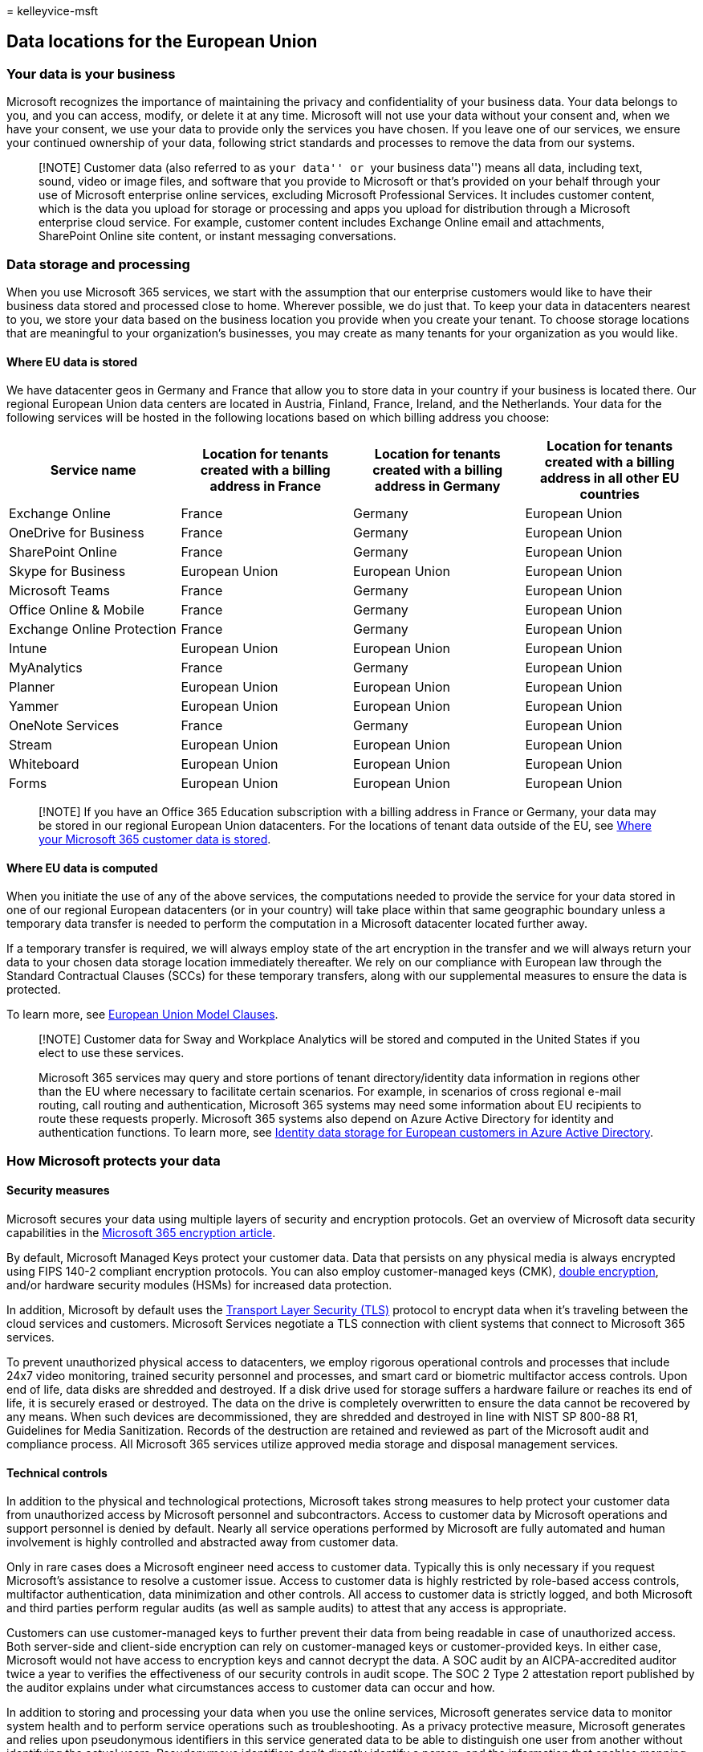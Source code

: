 = 
kelleyvice-msft

== Data locations for the European Union

=== Your data is your business

Microsoft recognizes the importance of maintaining the privacy and
confidentiality of your business data. Your data belongs to you, and you
can access, modify, or delete it at any time. Microsoft will not use
your data without your consent and, when we have your consent, we use
your data to provide only the services you have chosen. If you leave one
of our services, we ensure your continued ownership of your data,
following strict standards and processes to remove the data from our
systems.

____
[!NOTE] Customer data (also referred to as ``your data'' or ``your
business data'') means all data, including text, sound, video or image
files, and software that you provide to Microsoft or that’s provided on
your behalf through your use of Microsoft enterprise online services,
excluding Microsoft Professional Services. It includes customer content,
which is the data you upload for storage or processing and apps you
upload for distribution through a Microsoft enterprise cloud service.
For example, customer content includes Exchange Online email and
attachments, SharePoint Online site content, or instant messaging
conversations.
____

=== Data storage and processing

When you use Microsoft 365 services, we start with the assumption that
our enterprise customers would like to have their business data stored
and processed close to home. Wherever possible, we do just that. To keep
your data in datacenters nearest to you, we store your data based on the
business location you provide when you create your tenant. To choose
storage locations that are meaningful to your organization’s businesses,
you may create as many tenants for your organization as you would like.

==== Where EU data is stored

We have datacenter geos in Germany and France that allow you to store
data in your country if your business is located there. Our regional
European Union data centers are located in Austria, Finland, France,
Ireland, and the Netherlands. Your data for the following services will
be hosted in the following locations based on which billing address you
choose:

[width="100%",cols="25%,25%,25%,25%",options="header",]
|===
|Service name |Location for tenants created with a billing address in
France |Location for tenants created with a billing address in Germany
|Location for tenants created with a billing address in all other EU
countries
|Exchange Online |France |Germany |European Union

|OneDrive for Business |France |Germany |European Union

|SharePoint Online |France |Germany |European Union

|Skype for Business |European Union |European Union |European Union

|Microsoft Teams |France |Germany |European Union

|Office Online & Mobile |France |Germany |European Union

|Exchange Online Protection |France |Germany |European Union

|Intune |European Union |European Union |European Union

|MyAnalytics |France |Germany |European Union

|Planner |European Union |European Union |European Union

|Yammer |European Union |European Union |European Union

|OneNote Services |France |Germany |European Union

|Stream |European Union |European Union |European Union

|Whiteboard |European Union |European Union |European Union

|Forms |European Union |European Union |European Union
|===

____
[!NOTE] If you have an Office 365 Education subscription with a billing
address in France or Germany, your data may be stored in our regional
European Union datacenters. For the locations of tenant data outside of
the EU, see link:o365-data-locations.md[Where your Microsoft 365
customer data is stored].
____

==== Where EU data is computed

When you initiate the use of any of the above services, the computations
needed to provide the service for your data stored in one of our
regional European datacenters (or in your country) will take place
within that same geographic boundary unless a temporary data transfer is
needed to perform the computation in a Microsoft datacenter located
further away.

If a temporary transfer is required, we will always employ state of the
art encryption in the transfer and we will always return your data to
your chosen data storage location immediately thereafter. We rely on our
compliance with European law through the Standard Contractual Clauses
(SCCs) for these temporary transfers, along with our supplemental
measures to ensure the data is protected.

To learn more, see
link:/compliance/regulatory/offering-EU-Model-Clauses[European Union
Model Clauses].

____
[!NOTE] Customer data for Sway and Workplace Analytics will be stored
and computed in the United States if you elect to use these services.

Microsoft 365 services may query and store portions of tenant
directory/identity data information in regions other than the EU where
necessary to facilitate certain scenarios. For example, in scenarios of
cross regional e-mail routing, call routing and authentication,
Microsoft 365 systems may need some information about EU recipients to
route these requests properly. Microsoft 365 systems also depend on
Azure Active Directory for identity and authentication functions. To
learn more, see
link:/azure/active-directory/fundamentals/active-directory-data-storage-eu[Identity
data storage for European customers in Azure Active Directory].
____

=== How Microsoft protects your data

==== Security measures

Microsoft secures your data using multiple layers of security and
encryption protocols. Get an overview of Microsoft data security
capabilities in the link:../compliance/encryption.md[Microsoft 365
encryption article].

By default, Microsoft Managed Keys protect your customer data. Data that
persists on any physical media is always encrypted using FIPS 140-2
compliant encryption protocols. You can also employ customer-managed
keys (CMK), link:../compliance/double-key-encryption.md[double
encryption], and/or hardware security modules (HSMs) for increased data
protection.

In addition, Microsoft by default uses the
https://wikipedia.org/wiki/Transport_Layer_Security[Transport Layer
Security (TLS)] protocol to encrypt data when it’s traveling between the
cloud services and customers. Microsoft Services negotiate a TLS
connection with client systems that connect to Microsoft 365 services.

To prevent unauthorized physical access to datacenters, we employ
rigorous operational controls and processes that include 24x7 video
monitoring, trained security personnel and processes, and smart card or
biometric multifactor access controls. Upon end of life, data disks are
shredded and destroyed. If a disk drive used for storage suffers a
hardware failure or reaches its end of life, it is securely erased or
destroyed. The data on the drive is completely overwritten to ensure the
data cannot be recovered by any means. When such devices are
decommissioned, they are shredded and destroyed in line with NIST SP
800-88 R1, Guidelines for Media Sanitization. Records of the destruction
are retained and reviewed as part of the Microsoft audit and compliance
process. All Microsoft 365 services utilize approved media storage and
disposal management services.

==== Technical controls

In addition to the physical and technological protections, Microsoft
takes strong measures to help protect your customer data from
unauthorized access by Microsoft personnel and subcontractors. Access to
customer data by Microsoft operations and support personnel is denied by
default. Nearly all service operations performed by Microsoft are fully
automated and human involvement is highly controlled and abstracted away
from customer data.

Only in rare cases does a Microsoft engineer need access to customer
data. Typically this is only necessary if you request Microsoft’s
assistance to resolve a customer issue. Access to customer data is
highly restricted by role-based access controls, multifactor
authentication, data minimization and other controls. All access to
customer data is strictly logged, and both Microsoft and third parties
perform regular audits (as well as sample audits) to attest that any
access is appropriate.

Customers can use customer-managed keys to further prevent their data
from being readable in case of unauthorized access. Both server-side and
client-side encryption can rely on customer-managed keys or
customer-provided keys. In either case, Microsoft would not have access
to encryption keys and cannot decrypt the data. A SOC audit by an
AICPA-accredited auditor twice a year to verifies the effectiveness of
our security controls in audit scope. The SOC 2 Type 2 attestation
report published by the auditor explains under what circumstances access
to customer data can occur and how.

In addition to storing and processing your data when you use the online
services, Microsoft generates service data to monitor system health and
to perform service operations such as troubleshooting. As a privacy
protective measure, Microsoft generates and relies upon pseudonymous
identifiers in this service generated data to be able to distinguish one
user from another without identifying the actual users. Pseudonymous
identifiers don’t directly identify a person, and the information that
enables mapping pseudonymous identifiers to actual users is protected as
part of your data.

To learn more, see
https://www.microsoft.com/trust-center/privacy/data-access[Who can
access your data] and on what terms and
https://query.prod.cms.rt.microsoft.com/cms/api/am/binary/RE4qVL2[Subprocessors
and Data Privacy].

=== How Microsoft handles government requests

If a government wants customer data, it must follow applicable legal
processes. Microsoft must be served with a warrant or court order for
content, or a subpoena for subscriber information or other non-content
data.

* All requests must target specific accounts and identifiers.
* Microsoft’s legal compliance team reviews all requests to ensure they
are valid, rejects those that are not valid, and only provides the data
specified.
* If Microsoft is compelled by law to disclose customer data, you will
be promptly notified and provided with a copy of the request, unless
Microsoft is legally prohibited from doing so.
* Microsoft conducts a local legal review of each request it receives
against local laws and standards. Microsoft also periodically reviews
its screening processes around the world to ensure local judicial
procedures are being followed and its global human rights statement is
being applied.

For more information on Microsoft’s commitment to challenge orders in
line with the EU’s GDPR, see
https://blogs.microsoft.com/on-the-issues/2020/11/19/defending-your-data-edpb-gdpr/[New
Steps to Defend Your Data].

When governments or law enforcement agencies make a lawful request for
customer data, Microsoft is committed to transparency and limits what it
discloses. Twice a year, we publish the number of legal demands for
customer data that we receive from law enforcement agencies around the
world. See
https://www.microsoft.com/corporate-responsibility/law-enforcement-requests-report[Law
Enforcement Requests Report]. This report does not disclose the
specifics of any particular demand, including the customer at issue.
Twice a year, we also publish data about the legal demands we receive
from the U.S. government. See
https://www.microsoft.com/corporate-responsibility/us-national-security-orders-report[US
National Security Orders Report] for the latest report.

To learn more, see
https://blogs.microsoft.com/datalaw/our-practices/[Frequently Asked
Questions] regarding government and law enforcement requests, including
questions about the CLOUD Act.

=== Additional resources

* https://query.prod.cms.rt.microsoft.com/cms/api/am/binary/RE4FhZn[Trusted
data protection] provides an overview of how Microsoft protects your
data when you use Microsoft Online Services and Professional Services.
It’s also suggested that you consult the
https://www.microsoft.com/licensing/product-licensing/products[Microsoft
Online Services Terms (OST) and Data Protection Addendum (DPA)] that
govern your use of these services.
* link:/compliance/regulatory/gdpr-dsr-Office365[Office 365 Data Subject
Requests for the GDPR] helps you find and act on personal data or
personal information to respond to DSRs using Microsoft 365 products,
services, and administrative tools.
* link:/compliance/regulatory/gdpr-dpia-office365[Data Protection Impact
Assessments: Guidance for Data Controllers Using Microsoft Office 365]
helps you determine whether your organization needs to draft a DPIA,
provides ``how to'' guidance, includes a customizable DPIA template
document, and provides a DPIA Service Elements Matrix for many Microsoft
365 services.
* link:/training/paths/audit-safeguard-customer-data/[Learn how modules]
are designed for people in audit, compliance, risk, and legal roles who
seek an overall understanding provide an in-depth review of how
Microsoft 365’s fundamental security and privacy practices to safeguard
customer data.
* link:/compliance/regulatory/offering-home[Microsoft Compliance
Offerings] shows how Microsoft 365 services help your organization meet
regulatory compliance standards.
